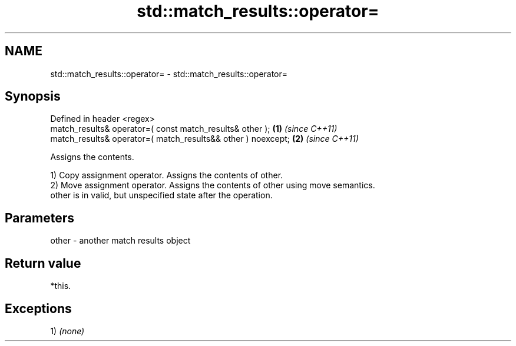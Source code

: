 .TH std::match_results::operator= 3 "2018.03.28" "http://cppreference.com" "C++ Standard Libary"
.SH NAME
std::match_results::operator= \- std::match_results::operator=

.SH Synopsis
   Defined in header <regex>
   match_results& operator=( const match_results& other );     \fB(1)\fP \fI(since C++11)\fP
   match_results& operator=( match_results&& other ) noexcept; \fB(2)\fP \fI(since C++11)\fP

   Assigns the contents.

   1) Copy assignment operator. Assigns the contents of other.
   2) Move assignment operator. Assigns the contents of other using move semantics.
   other is in valid, but unspecified state after the operation.

.SH Parameters

   other - another match results object

.SH Return value

   *this.

.SH Exceptions

   1) \fI(none)\fP

